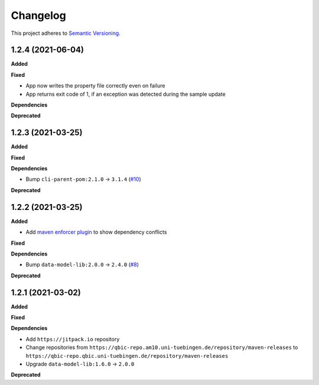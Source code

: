 ==========
Changelog
==========

This project adheres to `Semantic Versioning <https://semver.org/>`_.

1.2.4 (2021-06-04)
---------------------------

**Added**

**Fixed**

- App now writes the property file correctly even on failure
- App returns exit code of 1, if an exception was detected during the sample update

**Dependencies**

**Deprecated**

1.2.3 (2021-03-25)
---------------------------

**Added**

**Fixed**

**Dependencies**

* Bump ``cli-parent-pom:2.1.0`` -> ``3.1.4`` (`#10 <https://github.com/qbicsoftware/sample-status-updater-cli/pull/10>`_)

**Deprecated**

1.2.2 (2021-03-25)
---------------------------

**Added**

* Add `maven enforcer plugin <https://maven.apache.org/enforcer/maven-enforcer-plugin>`_ to show dependency conflicts

**Fixed**

**Dependencies**

* Bump ``data-model-lib:2.0.0`` -> ``2.4.0`` (`#8 <https://github.com/qbicsoftware/sample-status-updater-cli/pull/8>`_)

**Deprecated**

1.2.1 (2021-03-02)
------------------

**Added**

**Fixed**

**Dependencies**

* Add ``https://jitpack.io`` repository
* Change repositories from ``https://qbic-repo.am10.uni-tuebingen.de/repository/maven-releases`` to ``https://qbic-repo.qbic.uni-tuebingen.de/repository/maven-releases``
* Upgrade ``data-model-lib:1.6.0`` -> ``2.0.0``

**Deprecated**

